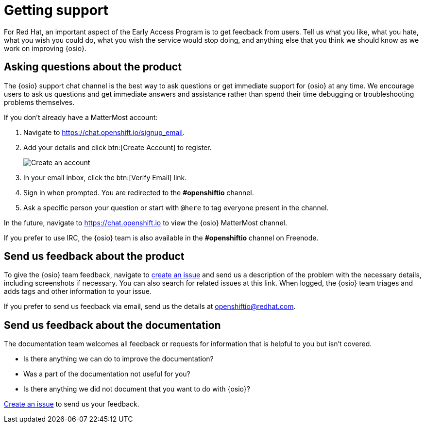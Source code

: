 [id="getting-support"]
= Getting support

For Red Hat, an important aspect of the Early Access Program is to get feedback from users. Tell us what you like, what you hate, what you wish you could do, what you wish the service would stop doing, and anything else that you think we should know as we work on improving {osio}.


[id="asking-questions-about-the-product"]
== Asking questions about the product

The {osio} support chat channel is the best way to ask questions or get immediate support for {osio} at any time. We encourage users to ask us questions and get immediate answers and assistance rather than spend their time debugging or troubleshooting problems themselves.

If you don't already have a MatterMost account:

. Navigate to link:https://chat.openshift.io/signup_email[https://chat.openshift.io/signup_email].
. Add your details and click btn:[Create Account] to register.
+
image::mm_create_account.png[Create an account]
+
. In your email inbox, click the btn:[Verify Email] link.
. Sign in when prompted. You are redirected to the *#openshiftio* channel.
. Ask a specific person your question or start with `@here` to tag everyone present in the channel.

In the future, navigate to link:https://chat.openshift.io[https://chat.openshift.io] to view the {osio} MatterMost channel.

If you prefer to use IRC, the {osio} team is also available in the *#openshiftio* channel on Freenode.


[id="providing-product-feedback"]
== Send us feedback about the product

To give the {osio} team feedback, navigate to link:https://github.com/openshiftio/openshift.io/issues[create an issue] and send us a description of the problem with the necessary details, including screenshots if necessary. You can also search for related issues at this link. When logged, the {osio} team triages and adds tags and other information to your issue.

If you prefer to send us feedback via email, send us the details at link:mailto:openshiftio@redhat.com[openshiftio@redhat.com].


[id="providing-documentation-feedback"]
== Send us feedback about the documentation

The documentation team welcomes all feedback or requests for information that is helpful to you but isn't covered.

* Is there anything we can do to improve the documentation?
* Was a part of the documentation not useful for you?
* Is there anything we did not document that you want to do with {osio}?

link:https://github.com/fabric8io/fabric8-online-docs/issues[Create an issue] to send us your feedback.
